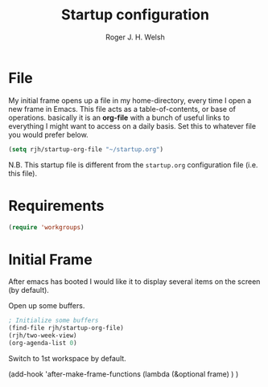 #+TITLE: Startup configuration
#+AUTHOR: Roger J. H. Welsh
#+EMAIL: rjhwelsh@gmail.com

* File
My initial frame opens up a file in my home-directory, every time I open a new
frame in Emacs. This file acts as a table-of-contents, or base of operations.
basically it is an *org-file* with a bunch of useful links to everything I might
want to access on a daily basis. Set this to whatever file you would prefer
below.
#+BEGIN_SRC emacs-lisp
(setq rjh/startup-org-file "~/startup.org")
#+END_SRC
N.B. This startup file is different from the =startup.org= configuration file
(i.e. this file).

* Requirements
#+BEGIN_SRC emacs-lisp
(require 'workgroups)
#+END_SRC

* Initial Frame
After emacs has booted I would like it to display several items on the screen
(by default).

Open up some buffers.
#+BEGIN_SRC emacs-lisp
; Initialize some buffers
(find-file rjh/startup-org-file)
(rjh/two-week-view)
(org-agenda-list 0)

#+END_SRC


Switch to 1st workspace by default.
#+BEGIN_EXAMPLE emacs-lisp
	(add-hook 'after-make-frame-functions
						(lambda (&optional frame)
						)
	)
#+END_EXAMPLE
